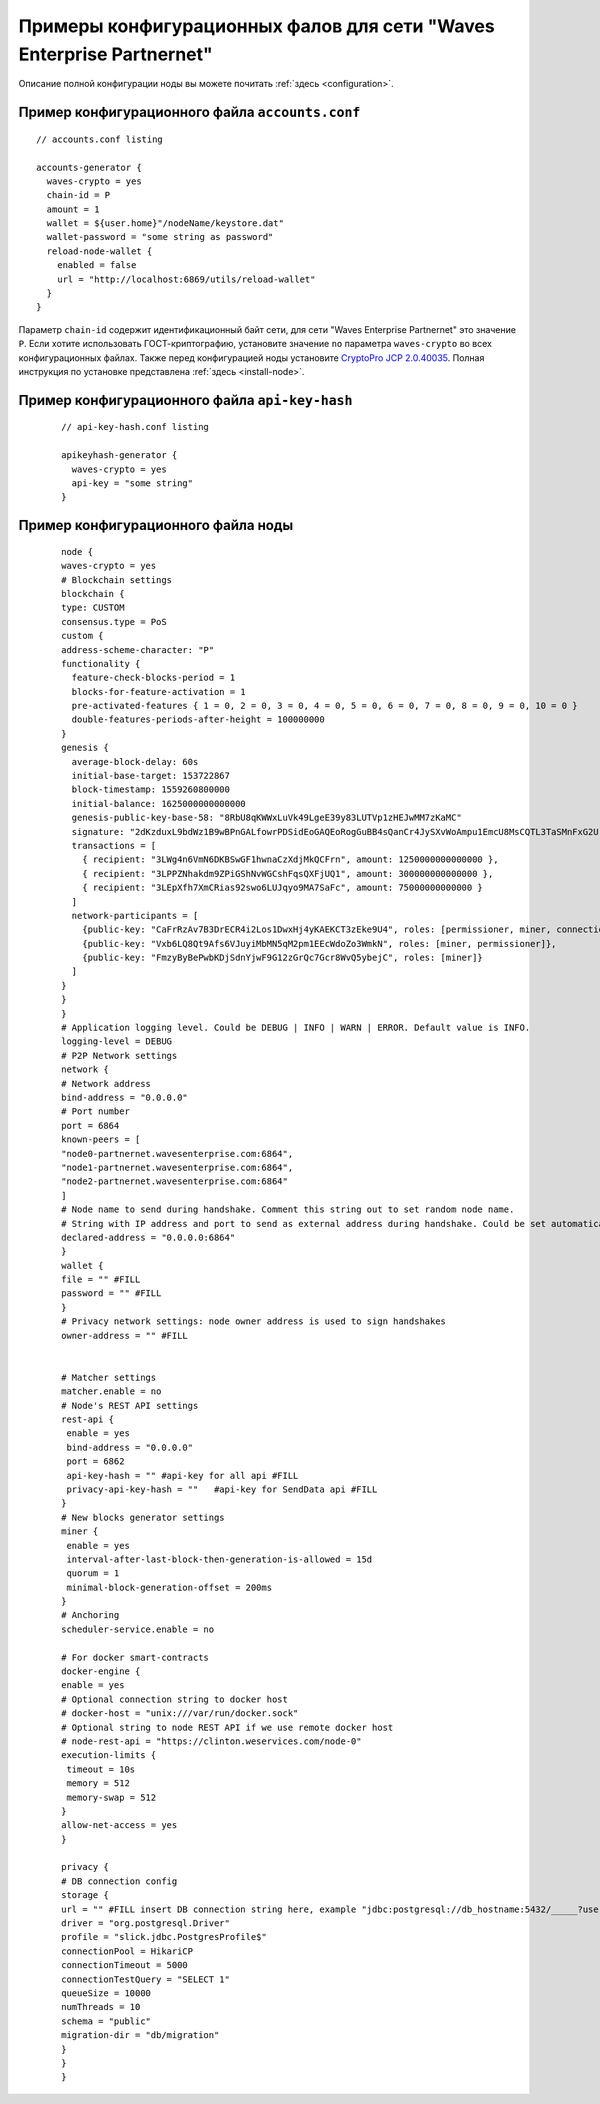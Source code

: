 
.. _config-examples-partnernet:

Примеры конфигурационных фалов для сети "Waves Enterprise Partnernet"
~~~~~~~~~~~~~~~~~~~~~~~~~~~~~~~~~~~~~~~~~~~~~~~~~~~~~~~~~~~~~~~~~~~~~~~~~~

Описание полной конфигурации ноды вы можете почитать :ref:`здесь <configuration>`.

Пример конфигурационного файла ``accounts.conf``
"""""""""""""""""""""""""""""""""""""""""""""""""""""

::

    // accounts.conf listing

    accounts-generator {
      waves-crypto = yes
      chain-id = P
      amount = 1
      wallet = ${user.home}"/nodeName/keystore.dat"
      wallet-password = "some string as password"
      reload-node-wallet {
        enabled = false
        url = "http://localhost:6869/utils/reload-wallet"
      }
    }

Параметр ``chain-id`` содержит идентификационный байт сети, для сети "Waves Enterprise Partnernet" это значение ``P``. Если хотите использовать ГОСТ-криптографию, установите значение ``no`` параметра ``waves-crypto`` во всех конфигурационных файлах. Также перед конфигурацией ноды установите `CryptoPro JCP 2.0.40035 <https://www.cryptopro.ru/sites/default/files/private/jcp/jcp-2.0.40035.zip>`_. Полная инструкция по установке представлена :ref:`здесь <install-node>`.

Пример конфигурационного файла ``api-key-hash``
"""""""""""""""""""""""""""""""""""""""""""""""""""""

  ::

    // api-key-hash.conf listing

    apikeyhash-generator {
      waves-crypto = yes
      api-key = "some string"
    }

Пример конфигурационного файла ноды
""""""""""""""""""""""""""""""""""""""""

  ::

      node {
      waves-crypto = yes
      # Blockchain settings
      blockchain {
      type: CUSTOM
      consensus.type = PoS
      custom {
      address-scheme-character: "P"
      functionality {
        feature-check-blocks-period = 1
        blocks-for-feature-activation = 1
        pre-activated-features { 1 = 0, 2 = 0, 3 = 0, 4 = 0, 5 = 0, 6 = 0, 7 = 0, 8 = 0, 9 = 0, 10 = 0 }
        double-features-periods-after-height = 100000000
      }
      genesis {
        average-block-delay: 60s
        initial-base-target: 153722867
        block-timestamp: 1559260800000
        initial-balance: 1625000000000000
        genesis-public-key-base-58: "8RbU8qKWWxLuVk49LgeE39y83LUTVp1zHEJwMM7zKaMC"
        signature: "2dKzduxL9bdWz1B9wBPnGALfowrPDSidEoGAQEoRogGuBB4sQanCr4JySXvWoAmpu1EmcU8MsCQTL3TaSMnFxG2U"
        transactions = [
          { recipient: "3LWg4n6VmN6DKBSwGF1hwnaCzXdjMkQCFrn", amount: 1250000000000000 },
          { recipient: "3LPPZNhakdm9ZPiGShNvWGCshFqsQXFjUQ1", amount: 300000000000000 },
          { recipient: "3LEpXfh7XmCRias92swo6LUJqyo9MA7SaFc", amount: 75000000000000 }
        ]
        network-participants = [
          {public-key: "CaFrRzAv7B3DrECR4i2Los1DwxHj4yKAEKCT3zEke9U4", roles: [permissioner, miner, connection_manager]},
          {public-key: "Vxb6LQ8Qt9Afs6VJuyiMbMN5qM2pm1EEcWdoZo3WmkN", roles: [miner, permissioner]},
          {public-key: "FmzyByBePwbKDjSdnYjwF9G12zGrQc7Gcr8WvQ5ybejC", roles: [miner]}
        ]
      }
      }
      }
      # Application logging level. Could be DEBUG | INFO | WARN | ERROR. Default value is INFO.
      logging-level = DEBUG
      # P2P Network settings
      network {
      # Network address
      bind-address = "0.0.0.0"
      # Port number
      port = 6864
      known-peers = [
      "node0-partnernet.wavesenterprise.com:6864",
      "node1-partnernet.wavesenterprise.com:6864",
      "node2-partnernet.wavesenterprise.com:6864"
      ]
      # Node name to send during handshake. Comment this string out to set random node name.
      # String with IP address and port to send as external address during handshake. Could be set automatically if uPnP is enabled.
      declared-address = "0.0.0.0:6864"
      }
      wallet {
      file = "" #FILL
      password = "" #FILL
      }
      # Privacy network settings: node owner address is used to sign handshakes
      owner-address = "" #FILL
  
   
      # Matcher settings
      matcher.enable = no
      # Node's REST API settings
      rest-api {
       enable = yes
       bind-address = "0.0.0.0"
       port = 6862
       api-key-hash = "" #api-key for all api #FILL
       privacy-api-key-hash = ""   #api-key for SendData api #FILL
      }
      # New blocks generator settings
      miner {
       enable = yes
       interval-after-last-block-then-generation-is-allowed = 15d
       quorum = 1
       minimal-block-generation-offset = 200ms
      }
      # Anchoring
      scheduler-service.enable = no
  
      # For docker smart-contracts
      docker-engine {
      enable = yes
      # Optional connection string to docker host
      # docker-host = "unix:///var/run/docker.sock"
      # Optional string to node REST API if we use remote docker host
      # node-rest-api = "https://clinton.weservices.com/node-0"
      execution-limits {
       timeout = 10s
       memory = 512
       memory-swap = 512
      }
      allow-net-access = yes
      }
  
      privacy {
      # DB connection config
      storage {
      url = "" #FILL insert DB connection string here, example "jdbc:postgresql://db_hostname:5432/_____?user=_____________&password=____"
      driver = "org.postgresql.Driver"
      profile = "slick.jdbc.PostgresProfile$"
      connectionPool = HikariCP
      connectionTimeout = 5000
      connectionTestQuery = "SELECT 1"
      queueSize = 10000
      numThreads = 10
      schema = "public"
      migration-dir = "db/migration"
      }
      }
      }







